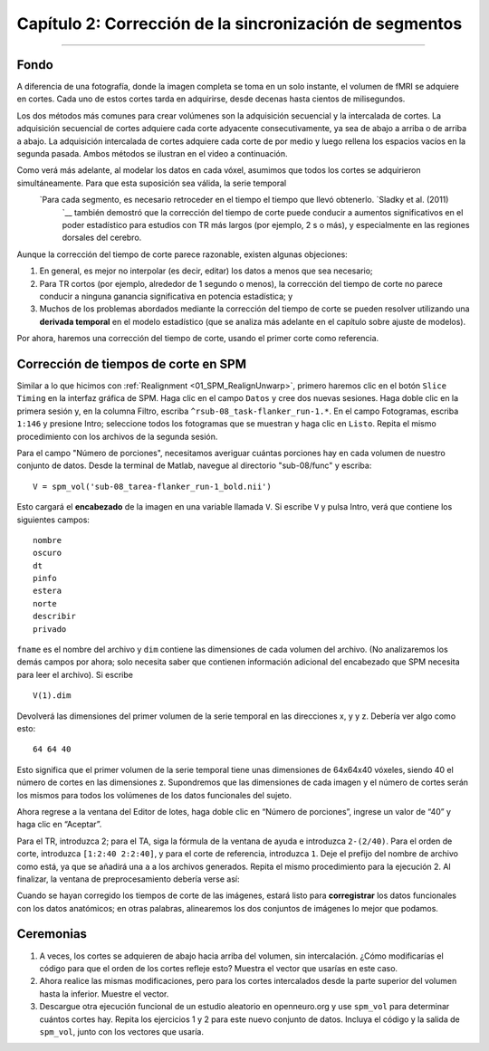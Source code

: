 

.. _02_SPM_Tiempo de corte:

==================================
Capítulo 2: Corrección de la sincronización de segmentos
==================================

-------------


Fondo
*********

A diferencia de una fotografía, donde la imagen completa se toma en un solo instante, el volumen de fMRI se adquiere en cortes. Cada uno de estos cortes tarda en adquirirse, desde decenas hasta cientos de milisegundos.

Los dos métodos más comunes para crear volúmenes son la adquisición secuencial y la intercalada de cortes. La adquisición secuencial de cortes adquiere cada corte adyacente consecutivamente, ya sea de abajo a arriba o de arriba a abajo. La adquisición intercalada de cortes adquiere cada corte de por medio y luego rellena los espacios vacíos en la segunda pasada. Ambos métodos se ilustran en el video a continuación.

.. figura:: 04_02_SliceTimingCorrection_Demo.gif


.. nota::

  Para ver otra ilustración de cómo funciona la sincronización de segmentos mediante **interpolación lineal**, consulte la página de Matthew Brett`__.

Como verá más adelante, al modelar los datos en cada vóxel, asumimos que todos los cortes se adquirieron simultáneamente. Para que esta suposición sea válida, la serie temporal
    `Para cada segmento, es necesario retroceder en el tiempo el tiempo que llevó obtenerlo. `Sladky et al. (2011) 
     `__ también demostró que la corrección del tiempo de corte puede conducir a aumentos significativos en el poder estadístico para estudios con TR más largos (por ejemplo, 2 s o más), y especialmente en las regiones dorsales del cerebro.



Aunque la corrección del tiempo de corte parece razonable, existen algunas objeciones:

1. En general, es mejor no interpolar (es decir, editar) los datos a menos que sea necesario;

2. Para TR cortos (por ejemplo, alrededor de 1 segundo o menos), la corrección del tiempo de corte no parece conducir a ninguna ganancia significativa en potencia estadística; y

3. Muchos de los problemas abordados mediante la corrección del tiempo de corte se pueden resolver utilizando una **derivada temporal** en el modelo estadístico (que se analiza más adelante en el capítulo sobre ajuste de modelos).


Por ahora, haremos una corrección del tiempo de corte, usando el primer corte como referencia.


Corrección de tiempos de corte en SPM
************************************

Similar a lo que hicimos con :ref:`Realignment <01_SPM_RealignUnwarp>`, primero haremos clic en el botón ``Slice Timing`` en la interfaz gráfica de SPM. Haga clic en el campo ``Datos`` y cree dos nuevas sesiones. Haga doble clic en la primera sesión y, en la columna Filtro, escriba ``^rsub-08_task-flanker_run-1.*``. En el campo Fotogramas, escriba ``1:146`` y presione Intro; seleccione todos los fotogramas que se muestran y haga clic en ``Listo``. Repita el mismo procedimiento con los archivos de la segunda sesión.

Para el campo "Número de porciones", necesitamos averiguar cuántas porciones hay en cada volumen de nuestro conjunto de datos. Desde la terminal de Matlab, navegue al directorio "sub-08/func" y escriba:

::

  V = spm_vol('sub-08_tarea-flanker_run-1_bold.nii')
  
Esto cargará el **encabezado** de la imagen en una variable llamada ``V``. Si escribe ``V`` y pulsa Intro, verá que contiene los siguientes campos:

::

    nombre
    oscuro
    dt
    pinfo
    estera
    norte
    describir
    privado
    
``fname`` es el nombre del archivo y ``dim`` contiene las dimensiones de cada volumen del archivo. (No analizaremos los demás campos por ahora; solo necesita saber que contienen información adicional del encabezado que SPM necesita para leer el archivo). Si escribe
 
::

  V(1).dim

Devolverá las dimensiones del primer volumen de la serie temporal en las direcciones x, y y z. Debería ver algo como esto:

::

  64 64 40
  
Esto significa que el primer volumen de la serie temporal tiene unas dimensiones de 64x64x40 vóxeles, siendo 40 el número de cortes en las dimensiones z. Supondremos que las dimensiones de cada imagen y el número de cortes serán los mismos para todos los volúmenes de los datos funcionales del sujeto.

Ahora regrese a la ventana del Editor de lotes, haga doble clic en “Número de porciones”, ingrese un valor de “40” y haga clic en “Aceptar”.

Para el TR, introduzca 2; para el TA, siga la fórmula de la ventana de ayuda e introduzca ``2-(2/40)``. Para el orden de corte, introduzca ``[1:2:40 2:2:40]``, y para el corte de referencia, introduzca ``1``. Deje el prefijo del nombre de archivo como está, ya que se añadirá una ``a`` a los archivos generados. Repita el mismo procedimiento para la ejecución 2. Al finalizar, la ventana de preprocesamiento debería verse así:

.. figura:: 04_02_SliceTimingWindow.png

Cuando se hayan corregido los tiempos de corte de las imágenes, estará listo para **corregistrar** los datos funcionales con los datos anatómicos; en otras palabras, alinearemos los dos conjuntos de imágenes lo mejor que podamos.


Ceremonias
*********

1. A veces, los cortes se adquieren de abajo hacia arriba del volumen, sin intercalación. ¿Cómo modificarías el código para que el orden de los cortes refleje esto? Muestra el vector que usarías en este caso.

2. Ahora realice las mismas modificaciones, pero para los cortes intercalados desde la parte superior del volumen hasta la inferior. Muestre el vector.

3. Descargue otra ejecución funcional de un estudio aleatorio en openneuro.org y use ``spm_vol`` para determinar cuántos cortes hay. Repita los ejercicios 1 y 2 para este nuevo conjunto de datos. Incluya el código y la salida de ``spm_vol``, junto con los vectores que usaría.

     
    
   

